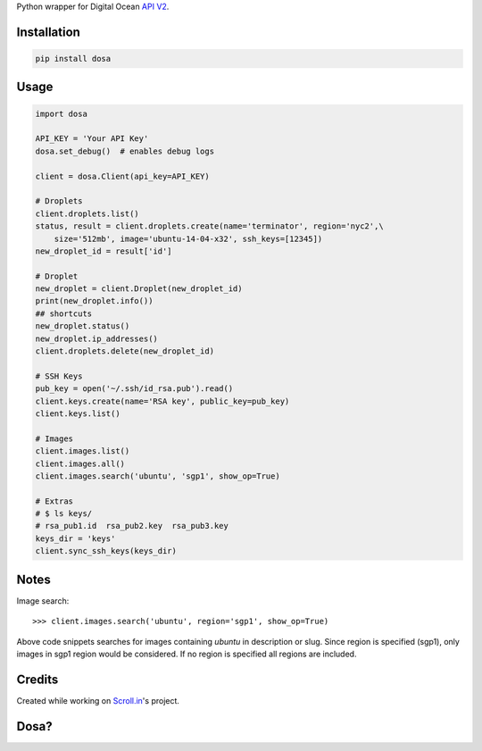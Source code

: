 Python wrapper for Digital Ocean `API
V2 <https://developers.digitalocean.com>`__.

|Latest Version|

|Number of PyPI downloads|

Installation
------------

.. code:: bash

    pip install dosa

Usage
-----

.. code:: python

    import dosa

    API_KEY = 'Your API Key'
    dosa.set_debug()  # enables debug logs

    client = dosa.Client(api_key=API_KEY)

    # Droplets
    client.droplets.list()
    status, result = client.droplets.create(name='terminator', region='nyc2',\
        size='512mb', image='ubuntu-14-04-x32', ssh_keys=[12345])
    new_droplet_id = result['id']

    # Droplet
    new_droplet = client.Droplet(new_droplet_id)
    print(new_droplet.info())
    ## shortcuts
    new_droplet.status()
    new_droplet.ip_addresses()
    client.droplets.delete(new_droplet_id)

    # SSH Keys
    pub_key = open('~/.ssh/id_rsa.pub').read()
    client.keys.create(name='RSA key', public_key=pub_key)
    client.keys.list()

    # Images
    client.images.list()
    client.images.all()
    client.images.search('ubuntu', 'sgp1', show_op=True)

    # Extras
    # $ ls keys/
    # rsa_pub1.id  rsa_pub2.key  rsa_pub3.key
    keys_dir = 'keys'
    client.sync_ssh_keys(keys_dir)

Notes
------

Image search::

    >>> client.images.search('ubuntu', region='sgp1', show_op=True)

Above code snippets searches for images containing `ubuntu` in description or slug. Since region is specified (sgp1), only images in sgp1 region would be considered. If no region is specified all regions are included.



Credits
-------

Created while working on `Scroll.in <http://scroll.in>`__'s project.

Dosa?
-----

|"Paper Masala Dosa" by SteveR- -
http://www.flickr.com/photos/git/3936135033/. Licensed under Creative
Commons Attribution 2.0 via Wikimedia Commons|

.. |Latest Version| image:: https://badge.fury.io/py/dosa.svg
   :target: http://badge.fury.io/py/dosa
.. |Number of PyPI downloads| image:: https://pypip.in/d/dosa/badge.png
   :target: https://crate.io/packages/dosa/
.. |"Paper Masala Dosa" by SteveR- - http://www.flickr.com/photos/git/3936135033/. Licensed under Creative Commons Attribution 2.0 via Wikimedia Commons| image:: http://upload.wikimedia.org/wikipedia/commons/thumb/3/34/Paper_Masala_Dosa.jpg/640px-Paper_Masala_Dosa.jpg
   :target: http://commons.wikimedia.org/wiki/File:Paper_Masala_Dosa.jpg#mediaviewer/File:Paper_Masala_Dosa.jpg
